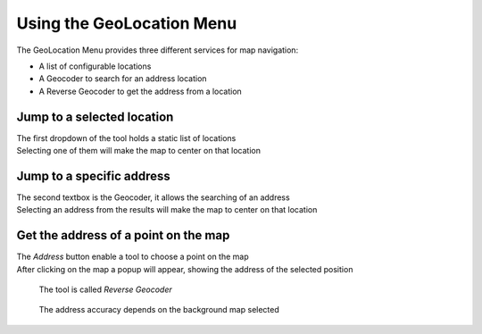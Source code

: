 .. _mapstore.geolocation:

Using the GeoLocation Menu
==========================

The GeoLocation Menu |geolocicon| provides three different services for map navigation:

* A list of configurable locations
* A Geocoder to search for an address location
* A Reverse Geocoder to get the address from a location

.. figure:: img/geolocating1.png


Jump to a selected location
^^^^^^^^^^^^^^^^^^^^^^^^^^^

| The first dropdown of the tool holds a static list of locations
| Selecting one of them will make the map to center on that location

.. figure:: img/geolocating2.png


Jump to a specific address
^^^^^^^^^^^^^^^^^^^^^^^^^^

| The second textbox is the Geocoder, it allows the searching of an address
| Selecting an address from the results will make the map to center on that location

.. figure:: img/geolocating3.png


Get the address of a point on the map
^^^^^^^^^^^^^^^^^^^^^^^^^^^^^^^^^^^^^

| The `Address` button enable a tool to choose a point on the map
| After clicking on the map a popup will appear, showing the address of the selected position

.. figure:: img/geolocating4.png

			The tool is called `Reverse Geocoder`

.. figure:: img/geolocating5.png

			The address accuracy depends on the background map selected


.. |geolocicon| image:: img/geolocating_menu.png